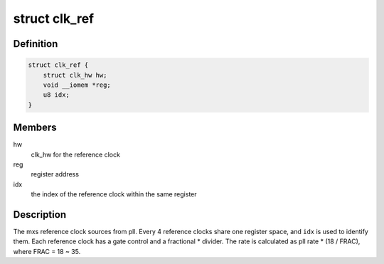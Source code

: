 .. -*- coding: utf-8; mode: rst -*-
.. src-file: drivers/clk/mxs/clk-ref.c

.. _`clk_ref`:

struct clk_ref
==============

.. c:type:: struct clk_ref

    mxs reference clock

.. _`clk_ref.definition`:

Definition
----------

.. code-block:: c

    struct clk_ref {
        struct clk_hw hw;
        void __iomem *reg;
        u8 idx;
    }

.. _`clk_ref.members`:

Members
-------

hw
    clk_hw for the reference clock

reg
    register address

idx
    the index of the reference clock within the same register

.. _`clk_ref.description`:

Description
-----------

The mxs reference clock sources from pll.  Every 4 reference clocks share
one register space, and \ ``idx``\  is used to identify them.  Each reference
clock has a gate control and a fractional \* divider.  The rate is calculated
as pll rate  \* (18 / FRAC), where FRAC = 18 ~ 35.

.. This file was automatic generated / don't edit.

